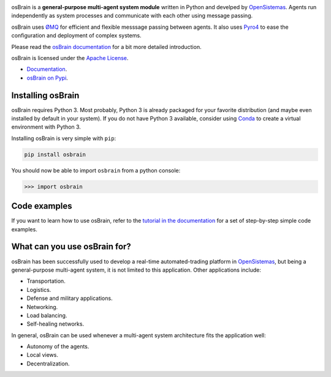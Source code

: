 |Logo with Name|

|Build Status| |Latest Version| |Documentation Status|
|Code Climate| |Code Coverage - codecov| |Code Coverage - coveralls|

osBrain is a **general-purpose multi-agent system module** written in
Python and develped by `OpenSistemas <http://www.opensistemas.com>`__.
Agents run independently as system processes and communicate with each
other using message passing.

osBrain uses `ØMQ <http://zeromq.org/>`__ for efficient and flexible
messsage passing between agents. It also uses
`Pyro4 <https://pythonhosted.org/Pyro4/>`__
to ease the configuration and deployment of complex systems.

Please read the
`osBrain documentation <https://osbrain.readthedocs.io/en/stable/>`__
for a bit more detailed introduction.

osBrain is licensed under the
`Apache License <https://osbrain.readthedocs.io/en/stable/license.html>`__.

-  `Documentation <https://osbrain.readthedocs.io/en/stable/>`__.
-  `osBrain on Pypi <https://pypi.python.org/pypi/osbrain>`__.


Installing osBrain
==================

osBrain requires Python 3. Most probably, Python 3 is already packaged
for your favorite distribution (and maybe even installed by default in your
system). If you do not have Python 3 available, consider using
`Conda <http://conda.pydata.org/miniconda.html>`__ to create a virtual
environment with Python 3.

Installing osBrain is very simple with ``pip``:

.. code-block:: bash

   pip install osbrain

You should now be able to import ``osbrain`` from a python console:

.. code-block:: python

   >>> import osbrain


Code examples
=============

If you want to learn how to use osBrain, refer to the
`tutorial in the documentation <https://osbrain.readthedocs.io/en/stable/>`__
for a set of step-by-step simple code examples.


What can you use osBrain for?
=============================

osBrain has been successfully used to develop a real-time automated-trading
platform in `OpenSistemas <http://www.opensistemas.com>`__, but being a
general-purpose multi-agent system, it is not limited to this application.
Other applications include:

-  Transportation.
-  Logistics.
-  Defense and military applications.
-  Networking.
-  Load balancing.
-  Self-healing networks.

In general, osBrain can be used whenever a multi-agent system architecture
fits the application well:

-  Autonomy of the agents.
-  Local views.
-  Decentralization.


.. |Logo with Name| image:: https://cdn.rawgit.com/opensistemas-hub/osbrain/master/docs/source/_static/osbrain-logo-name.svg
.. |Build Status| image:: https://api.travis-ci.org/opensistemas-hub/osbrain.svg?branch=master
   :target: https://travis-ci.org/opensistemas-hub/osbrain
.. |Latest Version| image:: https://img.shields.io/pypi/v/osbrain.svg
   :target: https://pypi.python.org/pypi/osbrain/
.. |Documentation Status| image:: https://readthedocs.org/projects/osbrain/badge/?version=stable
   :target: http://osbrain.readthedocs.io/en/stable/
.. |Code Climate| image:: https://codeclimate.com/github/opensistemas-hub/osbrain/badges/gpa.svg
   :target: https://codeclimate.com/github/opensistemas-hub/osbrain
.. |Code Coverage - codecov| image:: https://codecov.io/github/opensistemas-hub/osbrain/coverage.svg?branch=master
   :target: https://codecov.io/github/opensistemas-hub/osbrain
.. |Code Coverage - coveralls| image:: https://coveralls.io/repos/github/opensistemas-hub/osbrain/badge.svg
   :target: https://coveralls.io/github/opensistemas-hub/osbrain
